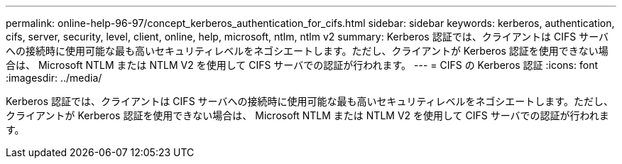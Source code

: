 ---
permalink: online-help-96-97/concept_kerberos_authentication_for_cifs.html 
sidebar: sidebar 
keywords: kerberos, authentication, cifs, server, security, level, client, online, help, microsoft, ntlm, ntlm v2 
summary: Kerberos 認証では、クライアントは CIFS サーバへの接続時に使用可能な最も高いセキュリティレベルをネゴシエートします。ただし、クライアントが Kerberos 認証を使用できない場合は、 Microsoft NTLM または NTLM V2 を使用して CIFS サーバでの認証が行われます。 
---
= CIFS の Kerberos 認証
:icons: font
:imagesdir: ../media/


[role="lead"]
Kerberos 認証では、クライアントは CIFS サーバへの接続時に使用可能な最も高いセキュリティレベルをネゴシエートします。ただし、クライアントが Kerberos 認証を使用できない場合は、 Microsoft NTLM または NTLM V2 を使用して CIFS サーバでの認証が行われます。
